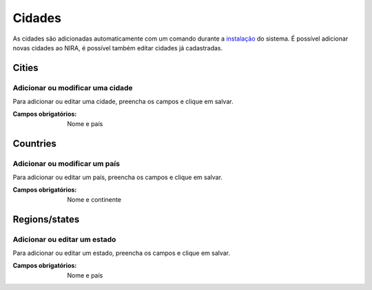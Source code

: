 =======
Cidades
=======

As cidades são adicionadas automaticamente com um comando durante a `instalação <../instalacao/main.html#configuracoes-finais>`_
do sistema. É possível adicionar novas cidades ao NIRA, é possível também editar cidades já cadastradas.

.. image:: imagens/cidades.png


******
Cities
******

---------------------------------
Adicionar ou modificar uma cidade
---------------------------------

Para adicionar ou editar uma cidade, preencha os campos e clique em salvar.

.. image:: imagens/add_cidade.png

:Campos obrigatórios:
	Nome e país


*********
Countries
*********

------------------------------
Adicionar ou modificar um país
------------------------------

Para adicionar ou editar um país, preencha os campos e clique em salvar.

.. image:: imagens/add_pais.png

:Campos obrigatórios:
	Nome e continente


**************
Regions/states
**************

-----------------------------
Adicionar ou editar um estado
-----------------------------

Para adicionar ou editar um estado, preencha os campos e clique em salvar.

.. image:: imagens/add_estado.png

:Campos obrigatórios:
	Nome e país